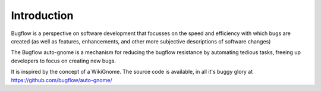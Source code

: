 Introduction
============

Bugflow is a perspective on software development that focusses on the speed and efficiency with which bugs are created (as well as features, enhancements, and other more subjective descriptions of software changes)

The Bugflow auto-gnome is a mechanism for reducing the bugflow resistance by automating tedious tasks, freeing up developers to focus on creating new bugs.

It is inspired by the concept of a WikiGnome. The source code is available, in all it's buggy glory at https://github.com/bugflow/auto-gnome/
